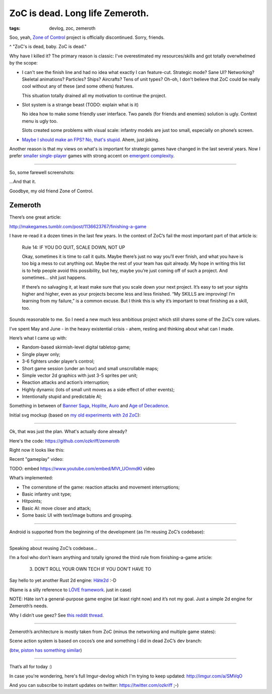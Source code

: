 
ZoC is dead. Long life Zemeroth.
################################

:tags: devlog, zoc, zemeroth


Soo, yeah, `Zone of Control <https://github.com/ozkriff/zoc>`_ project
is officially discontinued.
Sorry, friends.

.. image:: http://i.imgur.com/cONHdvy.png
  :alt: scene from Pulp Fiction

^ "ZoC's is dead, baby. ZoC is dead."


Why have I killed it?
The primary reason is classic:
I've overestimated my resources/skills and got totally overwhelmed by the scope:

- I can't see the finish line and had no idea what exactly I can feature-cut.
  Strategic mode? Sane UI? Networking? Skeletal animations? Particles?
  Ships? Aircrafts? Tens of unit types?
  Oh-oh, I don't believe that ZoC could be really cool without
  any of these (and some others) features.

  This situation totally drained all my motivation to continue the project.

- Slot system is a strange beast (TODO: explain what is it)

  No idea how to make some friendly user interface.
  Two panels (for friends and enemies) solution is ugly.
  Context menu is ugly too.

  Slots created some problems with visual scale:
  infantry models are just too small, especially on phone’s screen.

- `Maybe I should make an FPS? No, that's stupid. <http://i.imgur.com/F6qf4FNl.png>`_
  Ahem, just joking.

Another reason is that my views on what's is important for strategic games
have changed in the last several years.
Now I prefer `smaller <http://keithburgun.net/videogames-are-broken-toys>`_
`single-player <http://keithburgun.net/the-default-number-of-players-is-one>`_
games with strong accent on
`emergent complexity <http://keithburgun.net/minimalism-vs-elegance>`_.

------

So, some farewell screenshots:

.. image:: http://i.imgur.com/TYoAVj6m.png
  :target: http://i.imgur.com/TYoAVj6.png
  :alt: ZoC gameplay screenshot 1

.. image:: http://i.imgur.com/V4ZPCrTm.png
  :target: http://i.imgur.com/V4ZPCrT.png
  :alt: ZoC gameplay screenshot 2

.. image:: http://i.imgur.com/CKczL44m.png
  :target: http://i.imgur.com/CKczL44.png
  :alt: blob shadows

...And that it.

Goodbye, my old friend Zone of Control.


Zemeroth
--------

There’s one great article:

http://makegames.tumblr.com/post/1136623767/finishing-a-game

I have re-read it a dozen times in the last few years.
In the context of ZoC’s fail the most important part of that article is:

    Rule 14: IF YOU DO QUIT, SCALE DOWN, NOT UP

    Okay, sometimes it is time to call it quits.
    Maybe there’s just no way you’ll ever finish,
    and what you have is too big a mess to cut anything out.
    Maybe the rest of your team has quit already.
    My hope in writing this list is to help people avoid this possibility,
    but hey, maybe you’re just coming off of such a project.
    And sometimes... shit just happens.

    If there’s no salvaging it, at least make sure that you scale down your next project.
    It’s easy to set your sights higher and higher,
    even as your projects become less and less finished.
    “My SKILLS are improving! I’m learning from my failure,” is a common excuse.
    But I think this is why it’s important to treat finishing as a skill, too.

Sounds reasonable to me.
So I need a new much less ambitious project
which still shares some of the ZoC’s core values.

I’ve spent May and June - in the heavy existential crisis - ahem, resting
and thinking about what can I made.

Here’s what I came up with:

- Random-based skirmish-level digital tabletop game;
- Single player only;
- 3-6 fighters under player’s control;
- Short game session (under an hour) and small unscrollable maps;
- Simple vector 2d graphics with just 3-5 sprites per unit;
- Reaction attacks and action’s interruption;
- Highly dynamic (lots of small unit moves as a side effect of other events);
- Intentionally stupid and predictable AI;

Something in between of
`Banner Saga <http://store.steampowered.com/app/237990/The_Banner_Saga>`_,
`Hoplite <https://play.google.com/store/apps/details?id=com.magmafortress.hoplite>`_,
`Auro <http://store.steampowered.com/app/459680/Auro_A_MonsterBumping_Adventure/>`_
and
`Age of Decadence <http://store.steampowered.com/app/230070/The_Age_of_Decadence/>`_.

Initial svg mockup (based on `my old experiments with 2d ZoC <http://i.imgur.com/NNQkC1e.png>`_):

.. image:: http://i.imgur.com/L8gaqaP.png
  :alt: inscape mockup

---------------------------------

Ok, that was just the plan. What's actually done already?

Here's the code: https://github.com/ozkriff/zemeroth

Right now it looks like this:

.. image:: http://i.imgur.com/EEtIxGp.png
  :alt: old Zemeroth's screenshot

Recent "gameplay" video:

TODO: embed https://www.youtube.com/embed/MVt_UOnmdKI video

.. raw:: html

  <div class="youtube"><iframe src="https://www.youtube.com/embed/MVt_UOnmdKI" frameborder="0"></iframe></div>

What’s implemented:

- The cornerstone of the game: reaction attacks and movement interruptions;
- Basic infantry unit type;
- Hitpoints;
- Basic AI: move closer and attack;
- Some basic UI with text/image buttons and grouping.

-------

Android is supported from the beginning of the development (as I’m reusing ZoC’s codebase):

.. image:: http://i.imgur.com/T9EgPR1.png
  :alt: zemeroth on android photo

------

Speaking about reusing ZoC’s codebase…

I’m a fool who don’t learn anything and
totally ignored the third rule from finishing-a-game article:

    3. DON’T ROLL YOUR OWN TECH IF YOU DON’T HAVE TO

Say hello to yet another Rust 2d engine: `Häte2d <https://docs.rs/hate>`_ :-D

(Name is a silly reference to `LÖVE framework <https://love2d.org>`_. just in case)

NOTE: Häte isn’t a general-purpose game engine (at least right now) and it’s not my goal.
Just a simple 2d engine for Zemeroth’s needs.

Why I didn’t use geez?
See `this reddit thread <https://www.reddit.com/r/rust/comments/6nri26//dkbtzqv>`_.

------

Zemeroth’s architecture is mostly taken from ZoC (minus the networking and multiple game states):

.. image:: http://i.imgur.com/9A6GnDKl.jpg
  :alt: data loop

Scene action system is based on cocos’s one and something I did
in dead ZoC’s dev branch:

.. image:: http://i.imgur.com/ajv6ILN.png
  :alt: example of scene actions

(`btw, piston has something similar <https://docs.rs/piston2d-sprite/0.36.0/sprite/enum.Animation.html>`_)

------

That’s all for today :)

In case you're wondering, here's full Imgur-devlog
which I'm trying to keep updated: http://imgur.com/a/SMVqO

And you can subscribe to instant updates on twitter: https://twitter.com/ozkriff ;-)

